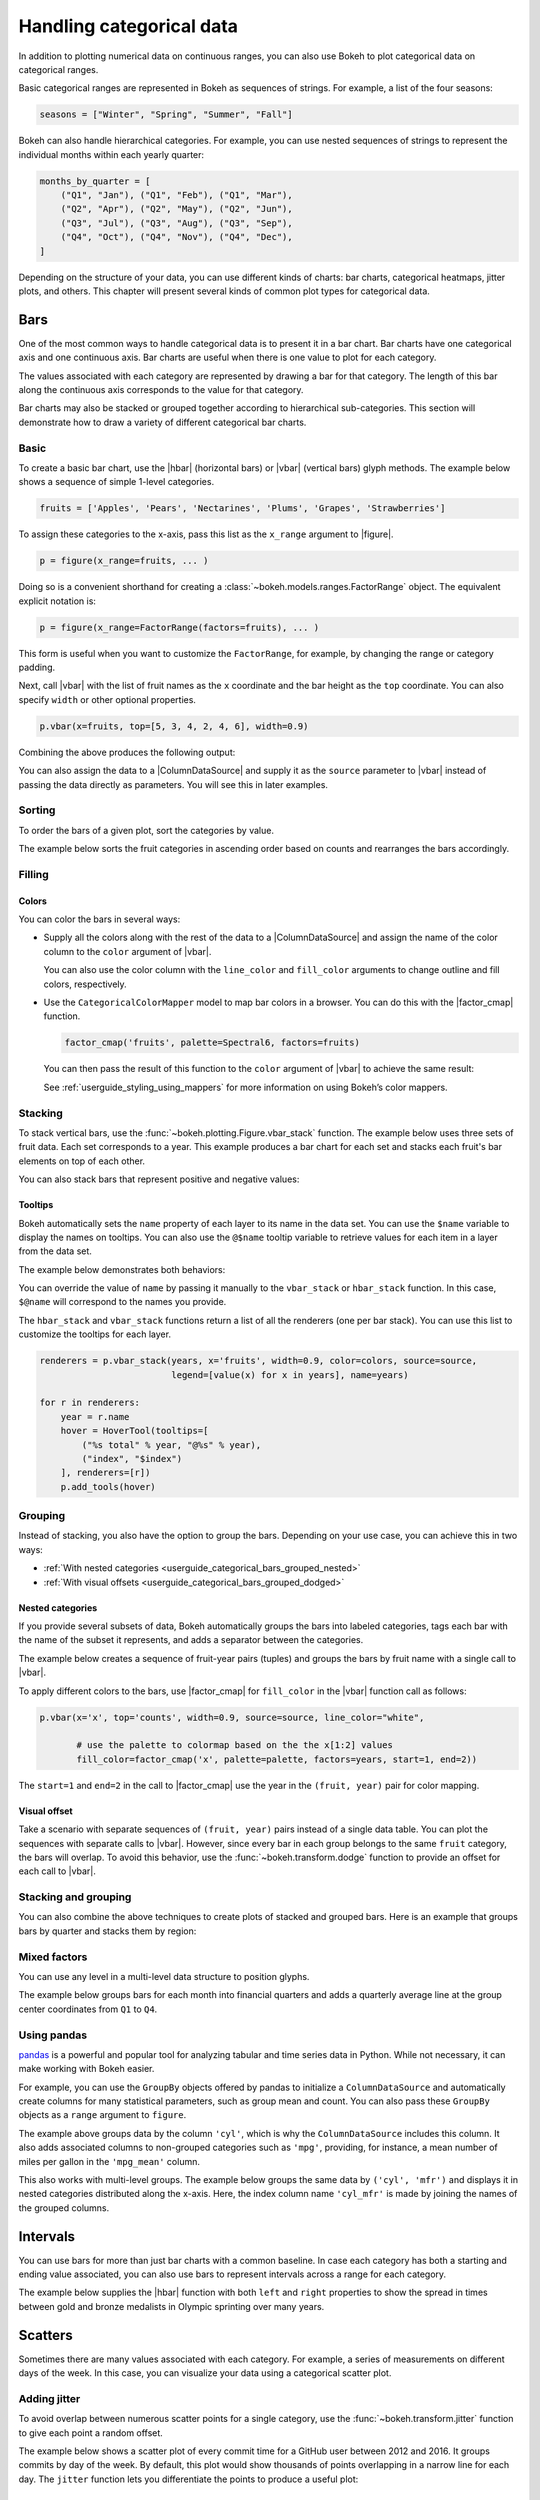 .. _userguide_categorical:

Handling categorical data
=========================

In addition to plotting numerical data on continuous ranges, you can also use
Bokeh to plot categorical data on categorical ranges.

Basic categorical ranges are represented in Bokeh as sequences of strings. For
example, a list of the four seasons:

.. code-block:: python

    seasons = ["Winter", "Spring", "Summer", "Fall"]

Bokeh can also handle hierarchical categories. For example, you can use nested
sequences of strings to represent the individual months within each yearly
quarter:

.. code-block:: python

    months_by_quarter = [
        ("Q1", "Jan"), ("Q1", "Feb"), ("Q1", "Mar"),
        ("Q2", "Apr"), ("Q2", "May"), ("Q2", "Jun"),
        ("Q3", "Jul"), ("Q3", "Aug"), ("Q3", "Sep"),
        ("Q4", "Oct"), ("Q4", "Nov"), ("Q4", "Dec"),
    ]

Depending on the structure of your data, you can use different kinds of charts:
bar charts, categorical heatmaps, jitter plots, and others. This chapter will
present several kinds of common plot types for categorical data.


.. _userguide_categorical_bars:

Bars
----

One of the most common ways to handle categorical data is to present it in a
bar chart. Bar charts have one categorical axis and one continuous axis. Bar
charts are useful when there is one value to plot for each category.

The values associated with each category are represented by drawing a bar for
that category. The length of this bar along the continuous axis corresponds to
the value for that category.

Bar charts may also be stacked or grouped together according to hierarchical
sub-categories. This section will demonstrate how to draw a variety of
different categorical bar charts.

.. _userguide_categorical_bars_basic:

Basic
~~~~~

To create a basic bar chart, use the |hbar| (horizontal bars) or |vbar|
(vertical bars) glyph methods. The example below shows a sequence of simple
1-level categories.

.. code-block:: python

    fruits = ['Apples', 'Pears', 'Nectarines', 'Plums', 'Grapes', 'Strawberries']

To assign these categories to the x-axis, pass this list as the
``x_range`` argument to |figure|.

.. code-block:: python

    p = figure(x_range=fruits, ... )

Doing so is a convenient shorthand for creating a
:class:`~bokeh.models.ranges.FactorRange` object.
The equivalent explicit notation is:

.. code-block:: python

    p = figure(x_range=FactorRange(factors=fruits), ... )

This form is useful when you want to customize the
``FactorRange``, for example, by changing the range
or category padding.

Next, call |vbar| with the list of fruit names as
the ``x`` coordinate and the bar height as the ``top``
coordinate. You can also specify ``width`` or other
optional properties.

.. code-block:: python

    p.vbar(x=fruits, top=[5, 3, 4, 2, 4, 6], width=0.9)

Combining the above produces the following output:

.. bokeh-plot:: docs/user_guide/examples/categorical_bar_basic.py
    :source-position: above

You can also assign the data to a |ColumnDataSource|
and supply it as the ``source`` parameter to |vbar|
instead of passing the data directly as parameters.
You will see this in later examples.

.. _userguide_categorical_bars_sorted:

Sorting
~~~~~~~

To order the bars of a given plot, sort the categories by
value.

The example below sorts the fruit categories in ascending order
based on counts and rearranges the bars accordingly.

.. bokeh-plot:: docs/user_guide/examples/categorical_bar_sorted.py
    :source-position: above

.. _userguide_categorical_bars_filled:

Filling
~~~~~~~

.. _userguide_categorical_bars_filled_colors:

Colors
''''''

You can color the bars in several ways:

* Supply all the colors along with the rest of the data to
  a |ColumnDataSource| and assign the name of the color column
  to the ``color`` argument of |vbar|.

  .. bokeh-plot:: docs/user_guide/examples/categorical_bar_colors.py
    :source-position: above

  You can also use the color column with the ``line_color`` and
  ``fill_color`` arguments to change outline and fill colors,
  respectively.

* Use the ``CategoricalColorMapper`` model to map bar colors in a browser.
  You can do this with the |factor_cmap| function.

  .. code-block:: python

      factor_cmap('fruits', palette=Spectral6, factors=fruits)

  You can then pass the result of this function to the ``color`` argument of
  |vbar| to achieve the same result:

  .. bokeh-plot:: docs/user_guide/examples/categorical_bar_colormapped.py
    :source-position: above

  See :ref:`userguide_styling_using_mappers` for more information on using
  Bokeh’s color mappers.

.. _userguide_categorical_bars_stacked:

Stacking
~~~~~~~~

To stack vertical bars, use the :func:`~bokeh.plotting.Figure.vbar_stack`
function. The example below uses three sets of fruit data. Each set
corresponds to a year. This example produces a bar chart for each set and
stacks each fruit's bar elements on top of each other.

.. bokeh-plot:: docs/user_guide/examples/categorical_bar_stacked.py
    :source-position: above

You can also stack bars that represent positive and negative values:

.. bokeh-plot:: docs/user_guide/examples/categorical_bar_stacked_split.py
    :source-position: above

Tooltips
''''''''

Bokeh automatically sets the ``name`` property of each layer to
its name in the data set. You can use the ``$name`` variable to
display the names on tooltips. You can also use the ``@$name``
tooltip variable to retrieve values for each item in a layer from
the data set.

The example below demonstrates both behaviors:

.. bokeh-plot:: docs/user_guide/examples/categorical_bar_stacked_hover.py
    :source-position: above

You can override the value of ``name`` by passing it manually to
the ``vbar_stack`` or ``hbar_stack`` function. In this case,
``$@name`` will correspond to the names you provide.

The ``hbar_stack`` and ``vbar_stack`` functions return a list of
all the renderers (one per bar stack). You can use this list to
customize the tooltips for each layer.

.. code-block:: python

    renderers = p.vbar_stack(years, x='fruits', width=0.9, color=colors, source=source,
                             legend=[value(x) for x in years], name=years)

    for r in renderers:
        year = r.name
        hover = HoverTool(tooltips=[
            ("%s total" % year, "@%s" % year),
            ("index", "$index")
        ], renderers=[r])
        p.add_tools(hover)

.. _userguide_categorical_bars_grouped:

Grouping
~~~~~~~~

Instead of stacking, you also have the option to group the bars. Depending on
your use case, you can achieve this in two ways:

* :ref:`With nested categories <userguide_categorical_bars_grouped_nested>`
* :ref:`With visual offsets <userguide_categorical_bars_grouped_dodged>`

.. _userguide_categorical_bars_grouped_nested:

Nested categories
'''''''''''''''''

If you provide several subsets of data, Bokeh automatically groups the bars into
labeled categories, tags each bar with the name of the subset it
represents, and adds a separator between the categories.

The example below creates a sequence of fruit-year pairs (tuples) and
groups the bars by fruit name with a single call to |vbar|.

.. bokeh-plot:: docs/user_guide/examples/categorical_bar_nested.py
    :source-position: above

To apply different colors to the bars, use |factor_cmap| for
``fill_color`` in the |vbar| function call as follows:

.. code-block:: python

    p.vbar(x='x', top='counts', width=0.9, source=source, line_color="white",

           # use the palette to colormap based on the the x[1:2] values
           fill_color=factor_cmap('x', palette=palette, factors=years, start=1, end=2))


The ``start=1`` and ``end=2`` in the call to |factor_cmap| use the
year in the ``(fruit, year)`` pair for color mapping.

.. bokeh-plot:: docs/user_guide/examples/categorical_bar_nested_colormapped.py
    :source-position: none

.. _userguide_categorical_bars_grouped_dodged:

Visual offset
'''''''''''''

Take a scenario with separate sequences of ``(fruit, year)`` pairs
instead of a single data table. You can plot the sequences with
separate calls to |vbar|. However, since every bar in each group
belongs to the same ``fruit`` category, the bars will overlap. To
avoid this behavior, use the :func:`~bokeh.transform.dodge` function
to provide an offset for each call to |vbar|.

.. bokeh-plot:: docs/user_guide/examples/categorical_bar_dodged.py
    :source-position: above

.. _userguide_categorical_bars_stacked_and_grouped:

Stacking and grouping
~~~~~~~~~~~~~~~~~~~~~

You can also combine the above techniques to create plots of stacked and
grouped bars. Here is an example that groups bars by quarter and stacks
them by region:

.. bokeh-plot:: docs/user_guide/examples/categorical_bar_stacked_grouped.py
    :source-position: above

.. _userguide_categorical_bars_mixed:

Mixed factors
~~~~~~~~~~~~~

You can use any level in a multi-level data structure to position glyphs.

The example below groups bars for each month into financial quarters and
adds a quarterly average line at the group center coordinates from ``Q1``
to ``Q4``.

.. bokeh-plot:: docs/user_guide/examples/categorical_bar_mixed.py
    :source-position: above

.. _userguide_categorical_bars_pandas:

Using pandas
~~~~~~~~~~~~

`pandas`_ is a powerful and popular tool for analyzing tabular and time series
data in Python. While not necessary, it can make working with Bokeh easier.

For example, you can use the ``GroupBy`` objects offered by pandas to
initialize a ``ColumnDataSource`` and automatically create columns for many
statistical parameters, such as group mean and count. You can also pass these
``GroupBy`` objects as a ``range`` argument to ``figure``.

.. bokeh-plot:: docs/user_guide/examples/categorical_bar_pandas_groupby_colormapped.py
    :source-position: above

The example above groups data by the column ``'cyl'``, which is why the
``ColumnDataSource`` includes this column. It also adds associated columns
to non-grouped categories such as ``'mpg'``, providing, for instance, a mean
number of miles per gallon in the ``'mpg_mean'`` column.

This also works with multi-level groups. The example below groups the same
data by ``('cyl', 'mfr')`` and displays it in nested categories distributed
along the x-axis. Here, the index column name ``'cyl_mfr'`` is made by
joining the names of the grouped columns.

.. bokeh-plot:: docs/user_guide/examples/categorical_bar_pandas_groupby_nested.py
    :source-position: above

.. _userguide_categorical_bars_intervals:

Intervals
---------

You can use bars for more than just bar charts with a common baseline. In case
each category has both a starting and ending value associated, you can also
use bars to represent intervals across a range for each category.

The example below supplies the |hbar| function with both ``left`` and
``right`` properties to show the spread in times between gold and bronze
medalists in Olympic sprinting over many years.

.. bokeh-plot:: docs/user_guide/examples/categorical_bar_intervals.py
    :source-position: above

.. _userguide_categorical_scatters:

Scatters
--------

Sometimes there are many values associated with each category. For example, a
series of measurements on different days of the week. In this case, you can
visualize your data using a categorical scatter plot.

.. .. bokeh-plot:: docs/user_guide/examples/categorical_scatter.py
..     :source-position: above

.. _userguide_categorical_scatters_jitter:

Adding jitter
~~~~~~~~~~~~~

To avoid overlap between numerous scatter points for a single category, use
the :func:`~bokeh.transform.jitter` function to give each point a random
offset.

The example below shows a scatter plot of every commit time for a GitHub user
between 2012 and 2016. It groups commits by day of the week. By default, this
plot would show thousands of points overlapping in a narrow line for each day.
The ``jitter`` function lets you differentiate the points to produce a useful
plot:

.. bokeh-plot:: docs/user_guide/examples/categorical_scatter_jitter.py
    :source-position: above

Series
------

There may also be ordered series of data associated with each category. In such
cases, the series can be represented as a line or area plotted for each
category.
To accomplish this, Bokeh has a concept of categorical offsets that can afford
explicit control over positioning "within" a category.

.. _userguide_categorical_offsets:

Categorical offsets
~~~~~~~~~~~~~~~~~~~

Outside of the ``dodge`` and ``jitter`` functions, you can also supply an
offset to a categorical location explicitly. To do so, add a numeric value
to the end of a category. For example, ``["Jan", 0.2]`` gives the category
"Jan" an offset of 0.2.

For multi-level categories, add the value at the end of the existing list:
``["West", "Sales", -0,2]``. Bokeh interprets any numeric value at the end
of a list of categories as an offset.

Take the fruit example above and modify it as follows:

.. code-block:: python

    fruits = ['Apples', 'Pears', 'Nectarines', 'Plums', 'Grapes', 'Strawberries']

    offsets = [-0.5, -0.2, 0.0, 0.3, 0.1, 0.3]

    # This results in [ ['Apples', -0.5], ['Pears', -0.2], ... ]
    x = list(zip(fruits, offsets))

    p.vbar(x=x, top=[5, 3, 4, 2, 4, 6], width=0.8)

This will shift each bar horizontally by the corresponding offset.

.. bokeh-plot:: docs/user_guide/examples/categorical_offset.py
    :source-position: none

Below is a more sophisticated example of a ridge plot. It uses
categorical offsets to specify patch coordinates for each
category.

.. bokeh-plot:: docs/user_guide/examples/categorical_ridgeplot.py
    :source-position: below

.. _userguide_categorical_heatmaps:

Heatmaps
--------

It is possible to have values associated with *pairs* of categories. In this
situation, applying different color shades to rectangles that represent a pair
of categories will produce a *categorical heatmap*. Such a plot has two
categorical axes.

The following plot lists years from 1948 to 2016 on its x-axis and months of
the year on the y-axis. Each rectangle of the plot corresponds to a
``(year, month)`` pair. The color of the rectangle indicates the rate of
unemployment in a given month of a given year.

This example uses the ``LinearColorMapper`` to map the colors of the plot
because the unemployment rate is a continuous variable. This mapper is also
passed to the color bar to provide a visual legend on the right:

.. bokeh-plot:: docs/user_guide/examples/categorical_heatmap_unemployment.py
    :source-position: below

The following periodic table is a good example of the techniques
in this chapter:

* Color mappers
* Visual offsets
* pandas DataFrames
* Tooltips

.. bokeh-plot:: docs/user_guide/examples/categorical_heatmap_periodic.py
    :source-position: below

.. _pandas: http://pandas.pydata.org
